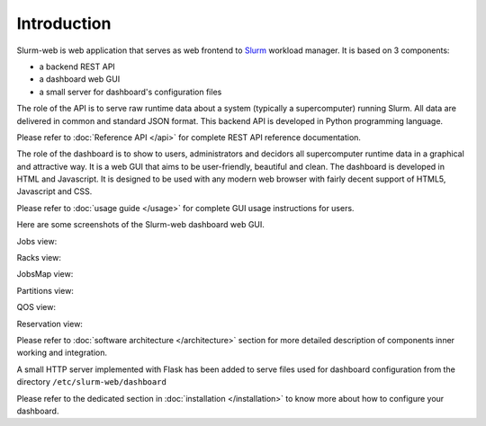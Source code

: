 Introduction
============

Slurm-web is web application that serves as web frontend to `Slurm`_
workload manager. It is based on 3 components:

* a backend REST API
* a dashboard web GUI
* a small server for dashboard's configuration files


.. _Slurm: http://slurm.schedmd.com/

The role of the API is to serve raw runtime data about a system (typically a
supercomputer) running Slurm. All data are delivered in common and standard JSON
format. This backend API is developed in Python programming language.

Please refer to :doc:`Reference API </api>` for complete REST API reference
documentation.

The role of the dashboard is to show to users, administrators and decidors all
supercomputer runtime data in a graphical and attractive way. It is a web GUI
that aims to be user-friendly, beautiful and clean. The dashboard is developed
in HTML and Javascript. It is designed to be used with any modern web browser
with fairly decent support of HTML5, Javascript and CSS.

Please refer to :doc:`usage guide </usage>` for complete GUI usage instructions
for users.

Here are some screenshots of the Slurm-web dashboard web GUI.

Jobs view:

.. image:: img/screenshot_jobs.*
   :width: 800px

Racks view:

.. image:: img/screenshot_racks.*
   :width: 800px

JobsMap view:

.. image:: img/screenshot_jobsmap.*
   :width: 800px

Partitions view:

.. image:: img/screenshot_partitions.*
   :width: 800px

QOS view:

.. image:: img/screenshot_qos.*
   :width: 800px

Reservation view:

.. image:: img/screenshot_resv_view.*
   :width: 800px

Please refer to :doc:`software architecture </architecture>` section for more
detailed description of components inner working and integration.

A small HTTP server implemented with Flask has been added to serve files used
for dashboard configuration from the directory ``/etc/slurm-web/dashboard``

Please refer to the dedicated section in :doc:`installation </installation>` to
know more about how to configure your dashboard.
